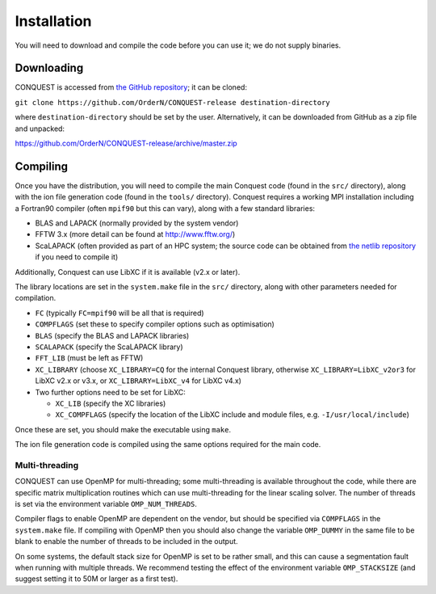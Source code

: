 .. _install:

============
Installation
============

You will need to download and compile the code before you can use it;
we do not supply binaries.

.. _install_down:

Downloading
-----------

CONQUEST is accessed from `the GitHub repository
<https://github.com/OrderN/CONQUEST-release/>`_;
it can be cloned:

``git clone https://github.com/OrderN/CONQUEST-release destination-directory``

where ``destination-directory`` should be set by the user.
Alternatively, it can be downloaded from GitHub as a zip file and
unpacked: 

`<https://github.com/OrderN/CONQUEST-release/archive/master.zip>`_

.. _install_compile:

Compiling
---------

Once you have the distribution, you will need to compile the main
Conquest code (found in the ``src/`` directory), along with the ion file
generation code (found in the ``tools/`` directory).  Conquest requires
a working MPI installation including a Fortran90 compiler (often
``mpif90`` but this can vary), along with a few standard libraries:

* BLAS and LAPACK (normally provided by the system vendor)
* FFTW 3.x (more detail can be found at `http://www.fftw.org/ <http://www.fftw.org/>`_)
* ScaLAPACK (often provided as part of an HPC system; the source code
  can be obtained from `the netlib repository <http://www.netlib.org/scalapack/>`_ if
  you need to compile it)

Additionally, Conquest can use LibXC if it is available (v2.x or
later).

The library locations are set in the ``system.make`` file in the ``src/``
directory, along with other parameters needed for compilation.

* ``FC`` (typically ``FC=mpif90`` will be all that is required)
* ``COMPFLAGS`` (set these to specify compiler options such as
  optimisation)
* ``BLAS`` (specify the BLAS and LAPACK libraries)
* ``SCALAPACK`` (specify the ScaLAPACK library)
* ``FFT_LIB`` (must be left as FFTW)
* ``XC_LIBRARY`` (choose ``XC_LIBRARY=CQ`` for the internal Conquest
  library, otherwise ``XC_LIBRARY=LibXC_v2or3`` for LibXC v2.x or v3.x, or ``XC_LIBRARY=LibXC_v4``
  for LibXC v4.x)
* Two further options need to be set for LibXC:

  + ``XC_LIB`` (specify the XC libraries)
  + ``XC_COMPFLAGS`` (specify the location of the LibXC include and
    module files, e.g. ``-I/usr/local/include``)

Once these are set, you should make the executable using ``make``.

The ion file generation code is compiled using the same options
required for the main code.

Multi-threading
~~~~~~~~~~~~~~~

CONQUEST can use OpenMP for multi-threading; some multi-threading is available throughout the code, while there are specific matrix multiplication routines which can use multi-threading for the linear scaling solver.  The number of threads is set via the environment variable ``OMP_NUM_THREADS``.

Compiler flags to enable OpenMP are dependent on the vendor, but should be specified via ``COMPFLAGS`` in the ``system.make`` file.  If compiling with OpenMP then you should also change the variable ``OMP_DUMMY`` in the same file to be blank to enable the number of threads to be included in the output.

On some systems, the default stack size for OpenMP is set to be rather small, and this can cause a segmentation fault when running with multiple threads.  We recommend testing the effect of the environment variable ``OMP_STACKSIZE`` (and suggest setting it to 50M or larger as a first test).
